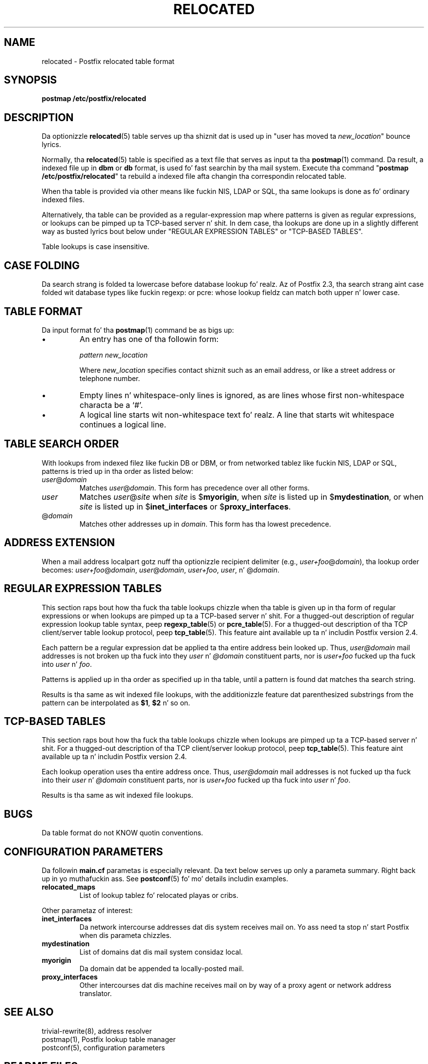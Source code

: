 .TH RELOCATED 5 
.ad
.fi
.SH NAME
relocated
\-
Postfix relocated table format
.SH "SYNOPSIS"
.na
.nf
\fBpostmap /etc/postfix/relocated\fR
.SH DESCRIPTION
.ad
.fi
Da optionizzle \fBrelocated\fR(5) table serves up tha shiznit dat is
used up in "user has moved ta \fInew_location\fR" bounce lyrics.

Normally, tha \fBrelocated\fR(5) table is specified as a text file
that serves as input ta tha \fBpostmap\fR(1) command.
Da result, a indexed file up in \fBdbm\fR or \fBdb\fR format,
is used fo' fast searchin by tha mail system. Execute tha command
"\fBpostmap /etc/postfix/relocated\fR" ta rebuild a indexed
file afta changin tha correspondin relocated table.

When tha table is provided via other means like fuckin NIS, LDAP
or SQL, tha same lookups is done as fo' ordinary indexed files.

Alternatively, tha table can be provided as a regular-expression
map where patterns is given as regular expressions, or lookups
can be pimped up ta TCP-based server n' shit. In dem case, tha lookups
are done up in a slightly different way as busted lyrics bout below under
"REGULAR EXPRESSION TABLES" or "TCP-BASED TABLES".

Table lookups is case insensitive.
.SH "CASE FOLDING"
.na
.nf
.ad
.fi
Da search strang is folded ta lowercase before database
lookup fo' realz. Az of Postfix 2.3, tha search strang aint case
folded wit database types like fuckin regexp: or pcre: whose
lookup fieldz can match both upper n' lower case.
.SH "TABLE FORMAT"
.na
.nf
.ad
.fi
Da input format fo' tha \fBpostmap\fR(1) command be as bigs up:
.IP \(bu
An entry has one of tha followin form:

.nf
     \fIpattern      new_location\fR
.fi

Where \fInew_location\fR specifies contact shiznit such as
an email address, or like a street address or telephone number.
.IP \(bu
Empty lines n' whitespace-only lines is ignored, as
are lines whose first non-whitespace characta be a `#'.
.IP \(bu
A logical line starts wit non-whitespace text fo' realz. A line that
starts wit whitespace continues a logical line.
.SH "TABLE SEARCH ORDER"
.na
.nf
.ad
.fi
With lookups from indexed filez like fuckin DB or DBM, or from networked
tablez like fuckin NIS, LDAP or SQL, patterns is tried up in tha order as
listed below:
.IP \fIuser\fR@\fIdomain\fR
Matches \fIuser\fR@\fIdomain\fR. This form has precedence over all
other forms.
.IP \fIuser\fR
Matches \fIuser\fR@\fIsite\fR when \fIsite\fR is $\fBmyorigin\fR,
when \fIsite\fR is listed up in $\fBmydestination\fR, or when \fIsite\fR
is listed up in $\fBinet_interfaces\fR or $\fBproxy_interfaces\fR.
.IP @\fIdomain\fR
Matches other addresses up in \fIdomain\fR. This form has tha lowest
precedence.
.SH "ADDRESS EXTENSION"
.na
.nf
.fi
.ad
When a mail address localpart gotz nuff tha optionizzle recipient delimiter
(e.g., \fIuser+foo\fR@\fIdomain\fR), tha lookup order becomes:
\fIuser+foo\fR@\fIdomain\fR, \fIuser\fR@\fIdomain\fR, \fIuser+foo\fR,
\fIuser\fR, n' @\fIdomain\fR.
.SH "REGULAR EXPRESSION TABLES"
.na
.nf
.ad
.fi
This section raps bout how tha fuck tha table lookups chizzle when tha table
is given up in tha form of regular expressions or when lookups are
pimped up ta a TCP-based server n' shit. For a thugged-out description of regular
expression lookup table syntax, peep \fBregexp_table\fR(5) or
\fBpcre_table\fR(5). For a thugged-out description of tha TCP client/server
table lookup protocol, peep \fBtcp_table\fR(5).
This feature aint available up ta n' includin Postfix version 2.4.

Each pattern be a regular expression dat be applied ta tha entire
address bein looked up. Thus, \fIuser@domain\fR mail addresses is not
broken up tha fuck into they \fIuser\fR n' \fI@domain\fR constituent parts,
nor is \fIuser+foo\fR fucked up tha fuck into \fIuser\fR n' \fIfoo\fR.

Patterns is applied up in tha order as specified up in tha table, until a
pattern is found dat matches tha search string.

Results is tha same as wit indexed file lookups, with
the additionizzle feature dat parenthesized substrings from the
pattern can be interpolated as \fB$1\fR, \fB$2\fR n' so on.
.SH "TCP-BASED TABLES"
.na
.nf
.ad
.fi
This section raps bout how tha fuck tha table lookups chizzle when lookups
are pimped up ta a TCP-based server n' shit. For a thugged-out description of tha TCP
client/server lookup protocol, peep \fBtcp_table\fR(5).
This feature aint available up ta n' includin Postfix version 2.4.

Each lookup operation uses tha entire address once.  Thus,
\fIuser@domain\fR mail addresses is not fucked up tha fuck into their
\fIuser\fR n' \fI@domain\fR constituent parts, nor is
\fIuser+foo\fR fucked up tha fuck into \fIuser\fR n' \fIfoo\fR.

Results is tha same as wit indexed file lookups.
.SH BUGS
.ad
.fi
Da table format do not KNOW quotin conventions.
.SH "CONFIGURATION PARAMETERS"
.na
.nf
.ad
.fi
Da followin \fBmain.cf\fR parametas is especially relevant.
Da text below serves up only a parameta summary. Right back up in yo muthafuckin ass. See
\fBpostconf\fR(5) fo' mo' details includin examples.
.IP \fBrelocated_maps\fR
List of lookup tablez fo' relocated playas or cribs.
.PP
Other parametaz of interest:
.IP \fBinet_interfaces\fR
Da network intercourse addresses dat dis system receives mail on.
Yo ass need ta stop n' start Postfix when dis parameta chizzles.
.IP \fBmydestination\fR
List of domains dat dis mail system considaz local.
.IP \fBmyorigin\fR
Da domain dat be appended ta locally-posted mail.
.IP \fBproxy_interfaces\fR
Other intercourses dat dis machine receives mail on by way of a
proxy agent or network address translator.
.SH "SEE ALSO"
.na
.nf
trivial-rewrite(8), address resolver
postmap(1), Postfix lookup table manager
postconf(5), configuration parameters
.SH "README FILES"
.na
.nf
.ad
.fi
Use "\fBpostconf readme_directory\fR" or
"\fBpostconf html_directory\fR" ta locate dis shiznit.
.na
.nf
DATABASE_README, Postfix lookup table overview
ADDRESS_REWRITING_README, address rewritin guide
.SH "LICENSE"
.na
.nf
.ad
.fi
Da Secure Maila license must be distributed wit dis software.
.SH "AUTHOR(S)"
.na
.nf
Wietse Venema
IBM T.J. Watson Research
P.O. Box 704
Yorktown Heights, NY 10598, USA
